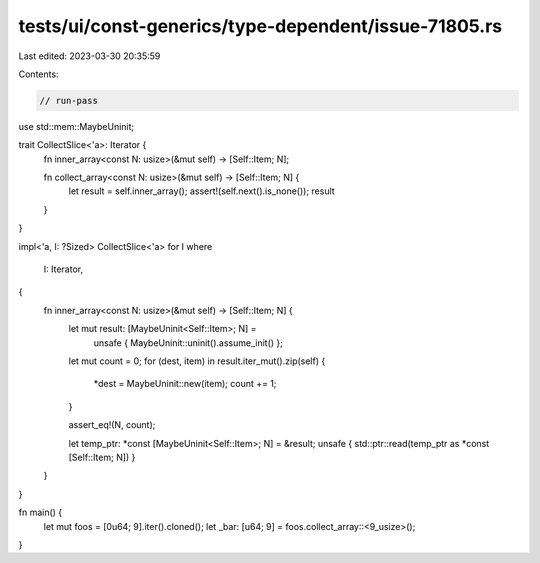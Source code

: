 tests/ui/const-generics/type-dependent/issue-71805.rs
=====================================================

Last edited: 2023-03-30 20:35:59

Contents:

.. code-block:: rs

    // run-pass
use std::mem::MaybeUninit;

trait CollectSlice<'a>: Iterator {
    fn inner_array<const N: usize>(&mut self) -> [Self::Item; N];

    fn collect_array<const N: usize>(&mut self) -> [Self::Item; N] {
        let result = self.inner_array();
        assert!(self.next().is_none());
        result
    }
}

impl<'a, I: ?Sized> CollectSlice<'a> for I
where
    I: Iterator,
{
    fn inner_array<const N: usize>(&mut self) -> [Self::Item; N] {
        let mut result: [MaybeUninit<Self::Item>; N] =
            unsafe { MaybeUninit::uninit().assume_init() };

        let mut count = 0;
        for (dest, item) in result.iter_mut().zip(self) {
            *dest = MaybeUninit::new(item);
            count += 1;
        }

        assert_eq!(N, count);

        let temp_ptr: *const [MaybeUninit<Self::Item>; N] = &result;
        unsafe { std::ptr::read(temp_ptr as *const [Self::Item; N]) }
    }
}

fn main() {
    let mut foos = [0u64; 9].iter().cloned();
    let _bar: [u64; 9] = foos.collect_array::<9_usize>();
}


